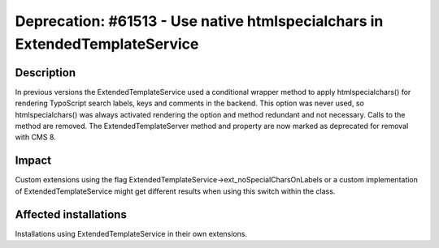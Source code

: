 ============================================================================
Deprecation: #61513 - Use native htmlspecialchars in ExtendedTemplateService
============================================================================

Description
===========

In previous versions the ExtendedTemplateService used a conditional wrapper method to apply htmlspecialchars()
for rendering TypoScript search labels, keys and comments in the backend. This option was never used, so
htmlspecialchars() was always activated rendering the option and method redundant and not necessary.
Calls to the method are removed. The ExtendedTemplateServer method and property are now marked as deprecated
for removal with CMS 8.

Impact
======

Custom extensions using the flag ExtendedTemplateService->ext_noSpecialCharsOnLabels or a custom implementation
of ExtendedTemplateService might get different results when using this switch within the class.

Affected installations
======================

Installations using ExtendedTemplateService in their own extensions.